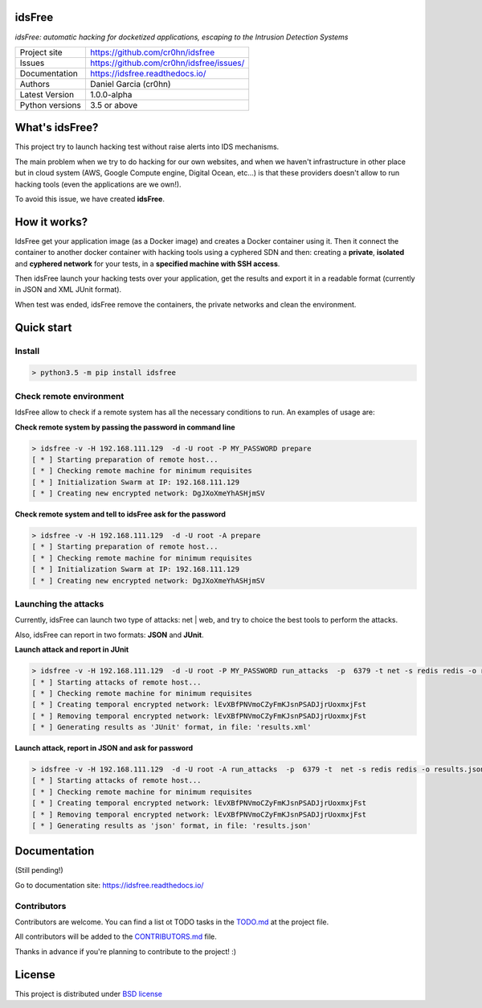 idsFree
=======

*idsFree: automatic hacking for docketized applications, escaping to the Intrusion Detection Systems*

.. image::  https://github.com/cr0hn/idsfree/raw/master/doc/source/_static/idsfree-logo-256.png
    :height: 64px
    :width: 64px
    :alt: idsFree logo

.. image:: https://travis-ci.org//cr0hn/idsfree.svg?branch=master
    :target: https://travis-ci.org/cr0hn/idsfree

.. image:: https://img.shields.io/pypi/l/Django.svg
    :target: https://github.com/cr0hn/idsfree/blob/master/LICENSE

.. image:: https://img.shields.io/pypi/status/Django.svg
    :target: https://pypi.python.org/pypi/idsfree/1.0.0

.. image:: https://codecov.io/gh//cr0hn/idsfree/branch/master/graph/badge.svg
    :target: https://codecov.io/gh/cr0hn/idsfree

.. image:: https://readthedocs.org/projects/cr0hn/badge/?version=latest
    :target: http://idsfree.readthedocs.io/en/latest/?badge=latest
    :alt: Documentation Status

+----------------+--------------------------------------------+
|Project site    | https://github.com/cr0hn/idsfree           |
+----------------+--------------------------------------------+
|Issues          | https://github.com/cr0hn/idsfree/issues/   |
+----------------+--------------------------------------------+
|Documentation   | https://idsfree.readthedocs.io/            |
+----------------+--------------------------------------------+
|Authors         | Daniel Garcia (cr0hn)                      |
+----------------+--------------------------------------------+
|Latest Version  | 1.0.0-alpha                                |
+----------------+--------------------------------------------+
|Python versions | 3.5 or above                               |
+----------------+--------------------------------------------+

What's idsFree?
===============

This project try to launch hacking test without raise alerts into IDS
mechanisms.

The main problem when we try to do hacking for our own websites, and when we haven't infrastructure in other place but in cloud system (AWS, Google Compute engine, Digital Ocean, etc...) is that these providers doesn't allow to run hacking tools (even the applications are we own!).

To avoid this issue, we have created **idsFree**.

How it works?
=============

IdsFree get your application image (as a Docker image) and creates a Docker container using it. Then it connect the container to another docker container with hacking tools using a cyphered SDN and then: creating a **private**, **isolated** and **cyphered network** for your tests, in a **specified machine with SSH access**.

Then idsFree launch your hacking tests over your application, get the results and export it in a readable format (currently in JSON and XML JUnit format).

When test was ended, idsFree remove the containers, the private networks and clean the environment.

Quick start
===========

Install
-------

.. code-block:: bash

    > python3.5 -m pip install idsfree

Check remote environment
------------------------

IdsFree allow to check if a remote system has all the necessary conditions
to run. An examples of usage are:

**Check remote system by passing the password in command line**

.. code-block:: bash

    > idsfree -v -H 192.168.111.129  -d -U root -P MY_PASSWORD prepare
    [ * ] Starting preparation of remote host...
    [ * ] Checking remote machine for minimum requisites
    [ * ] Initialization Swarm at IP: 192.168.111.129
    [ * ] Creating new encrypted network: DgJXoXmeYhASHjmSV

**Check remote system and tell to idsFree ask for the password**

.. code-block:: bash

    > idsfree -v -H 192.168.111.129  -d -U root -A prepare
    [ * ] Starting preparation of remote host...
    [ * ] Checking remote machine for minimum requisites
    [ * ] Initialization Swarm at IP: 192.168.111.129
    [ * ] Creating new encrypted network: DgJXoXmeYhASHjmSV

Launching the attacks
---------------------

Currently, idsFree can launch two type of attacks: net | web, and try to
choice the best tools to perform the attacks.

Also, idsFree can report in two formats: **JSON** and **JUnit**.

**Launch attack and report in JUnit**

.. code-block:: bash

    > idsfree -v -H 192.168.111.129  -d -U root -P MY_PASSWORD run_attacks  -p  6379 -t net -s redis redis -o results.xml -e junit
    [ * ] Starting attacks of remote host...
    [ * ] Checking remote machine for minimum requisites
    [ * ] Creating temporal encrypted network: lEvXBfPNVmoCZyFmKJsnPSADJjrUoxmxjFst
    [ * ] Removing temporal encrypted network: lEvXBfPNVmoCZyFmKJsnPSADJjrUoxmxjFst
    [ * ] Generating results as 'JUnit' format, in file: 'results.xml'

**Launch attack, report in JSON and ask for password**

.. code-block:: bash

    > idsfree -v -H 192.168.111.129  -d -U root -A run_attacks  -p  6379 -t  net -s redis redis -o results.json -e json
    [ * ] Starting attacks of remote host...
    [ * ] Checking remote machine for minimum requisites
    [ * ] Creating temporal encrypted network: lEvXBfPNVmoCZyFmKJsnPSADJjrUoxmxjFst
    [ * ] Removing temporal encrypted network: lEvXBfPNVmoCZyFmKJsnPSADJjrUoxmxjFst
    [ * ] Generating results as 'json' format, in file: 'results.json'

Documentation
=============

(Still pending!)

Go to documentation site: https://idsfree.readthedocs.io/

Contributors
------------

Contributors are welcome. You can find a list ot TODO tasks in the `TODO.md
<https://github.com/cr0hn/idsfree/blob/master/TODO.md>`_ at the project file.

All contributors will be added to the `CONTRIBUTORS.md
<https://github.com/cr0hn/idsfree/blob/master/CONTRIBUTORS.md>`_ file.

Thanks in advance if you're planning to contribute to the project! :)

License
=======

This project is distributed under `BSD license <https://github.com/cr0hn/idsfree/blob/master/LICENSE>`_

